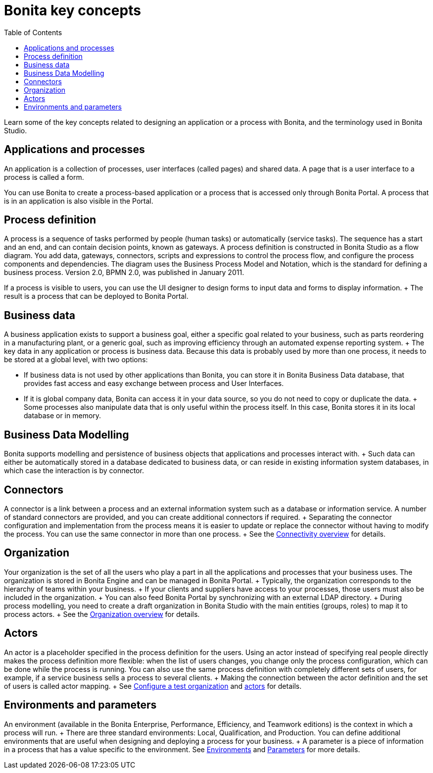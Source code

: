 = Bonita key concepts
:toc:

Learn some of the key concepts related to designing an application or a process with Bonita, and the terminology used in Bonita Studio.

== Applications and processes

An application is a collection of processes, user interfaces (called pages) and shared data.
A page that is a user interface to a process is called a form.

You can use Bonita to create a process-based application or a process that is accessed only through Bonita Portal.
A process that is in an application is also visible in the Portal.

== Process definition

A process is a sequence of tasks performed by people (human tasks) or automatically (service tasks).
The sequence has a start and an end, and can contain decision points, known as gateways.
A process definition is constructed in Bonita Studio as a flow diagram.
You add data, gateways, connectors, scripts and expressions to control the process flow, and configure the process components and dependencies.
The diagram uses the Business Process Model and Notation, which is the standard for defining a business process.
Version 2.0, BPMN 2.0, was published in January 2011.

If a process is visible to users, you can use the UI designer to design forms to input data and forms to display information.
+ The result is a process that can be deployed to Bonita Portal.

== Business data

A business application exists to support a business goal, either a specific goal related to your business, such as parts reordering in a manufacturing plant, or a generic goal, such as improving efficiency through an automated expense reporting system.
+ The key data in any application or process is business data.
Because this data is probably used by more than one process, it needs to be stored at a global level, with two options:

* If business data is not used by other applications than Bonita,  you can store it in Bonita Business Data database, that provides fast access and easy exchange between process and User Interfaces.
* If it is global company data, Bonita can access it in your data source, so you do not need to copy or duplicate the data.
+ Some processes also manipulate data that is only useful within the process itself.
In this case, Bonita stores it in its local database or in memory.

== Business Data Modelling

Bonita supports modelling and persistence of business objects that applications and processes interact with.
+ Such data can either be automatically stored in a database dedicated to business data, or can reside in existing information system databases, in which case the interaction is by connector.

== Connectors

A connector is a link between a process and an external information system such as a database or information service.
A number of standard connectors are provided, and you can create additional connectors if required.
+ Separating the connector configuration and implementation from the process means it is easier to update or replace the connector without having to modify the process.
You can use the same connector in more than one process.
+ See the xref:connectivity-overview.adoc[Connectivity overview] for details.

== Organization

Your organization is the set of all the users who play a part in all the applications and processes that your business uses.
The organization is stored in Bonita Engine and can be managed in Bonita Portal.
+ Typically, the organization corresponds to the hierarchy of teams within your business.
+ If your clients and suppliers have access to your processes, those users must also be included in the organization.
+ You can also feed Bonita Portal by synchronizing with an external LDAP directory.
+ During process modelling, you need to create a draft organization in Bonita Studio with the main entities (groups, roles) to map it to process actors.
+ See the xref:organization-overview.adoc[Organization overview] for details.

== Actors

An actor is a placeholder specified in the process definition for the users.
Using an actor instead of specifying real people directly makes the process definition more flexible: when the list of users changes, you change only the process configuration, which can be done while the process is running.
You can also use the same process definition with completely different sets of users, for example, if a service business sells a process to several clients.
+ Making the connection between the actor definition and the set of users is called actor mapping.
+ See xref:organization-management-in-bonita-bpm-studio.adoc[Configure a test organization] and xref:actors.adoc[actors] for details.

== Environments and parameters

An environment (available in the Bonita Enterprise, Performance, Efficiency, and Teamwork editions) is the context in which a process will run.
+ There are three standard environments: Local, Qualification, and Production.
You can define additional environments that are useful when designing and deploying a process for your business.
+ A parameter is a piece of information in a process that has a value specific to the environment.
See xref:environments.adoc[Environments] and xref:parameters.adoc[Parameters] for more details.
